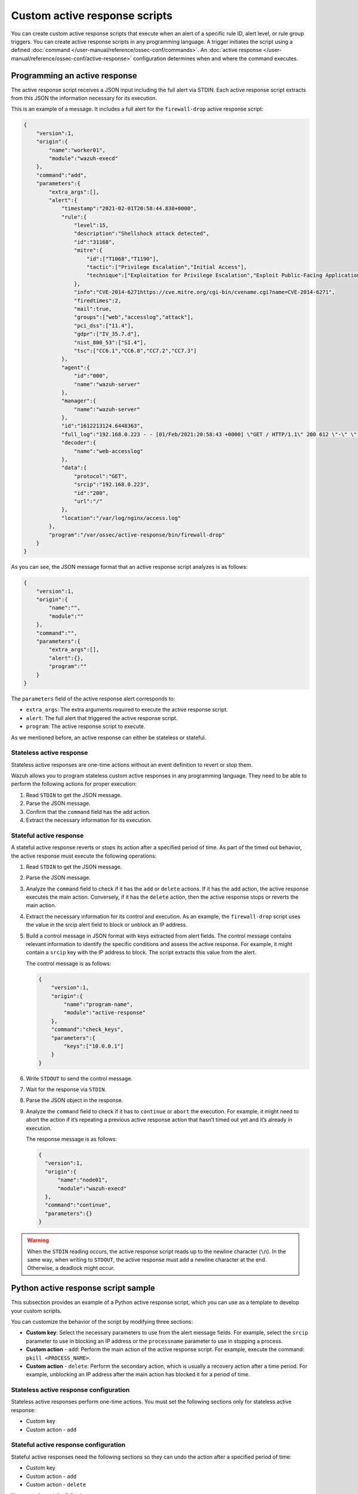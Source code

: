 .. Copyright (C) 2015, Wazuh, Inc.

.. meta::
   :description: Learn more about the active response scripts you can create in this section of the documentation.

Custom active response scripts
==============================

You can create custom active response scripts that execute when an alert of a specific rule ID, alert level, or rule group triggers. You can create active response scripts in any programming language. A trigger initiates the script using a defined :doc:`command </user-manual/reference/ossec-conf/commands>`. An :doc:`active response </user-manual/reference/ossec-conf/active-response>` configuration determines when and where the command executes.

Programming an active response
------------------------------

The active response script receives a JSON input including the full alert via STDIN. Each active response script extracts from this JSON the information necessary for its execution.

This is an example of a message. It includes a full alert for the ``firewall-drop`` active response script:

.. code-block:: json

   {
       "version":1,
       "origin":{
           "name":"worker01",
           "module":"wazuh-execd"
       },
       "command":"add",
       "parameters":{
           "extra_args":[],
           "alert":{
               "timestamp":"2021-02-01T20:58:44.830+0000",
               "rule":{
                   "level":15,
                   "description":"Shellshock attack detected",
                   "id":"31168",
                   "mitre":{
                       "id":["T1068","T1190"],
                       "tactic":["Privilege Escalation","Initial Access"],
                       "technique":["Exploitation for Privilege Escalation","Exploit Public-Facing Application"]
                   },
                   "info":"CVE-2014-6271https://cve.mitre.org/cgi-bin/cvename.cgi?name=CVE-2014-6271",
                   "firedtimes":2,
                   "mail":true,
                   "groups":["web","accesslog","attack"],
                   "pci_dss":["11.4"],
                   "gdpr":["IV_35.7.d"],
                   "nist_800_53":["SI.4"],
                   "tsc":["CC6.1","CC6.8","CC7.2","CC7.3"]
               },
               "agent":{
                   "id":"000",
                   "name":"wazuh-server"
               },
               "manager":{
                   "name":"wazuh-server"
               },
               "id":"1612213124.6448363",
               "full_log":"192.168.0.223 - - [01/Feb/2021:20:58:43 +0000] \"GET / HTTP/1.1\" 200 612 \"-\" \"() { :; }; /bin/cat /etc/passwd\"",
               "decoder":{
                   "name":"web-accesslog"
               },
               "data":{
                   "protocol":"GET",
                   "srcip":"192.168.0.223",
                   "id":"200",
                   "url":"/"
               },
               "location":"/var/log/nginx/access.log"
           },
           "program":"/var/ossec/active-response/bin/firewall-drop"
       }
   }

As you can see, the JSON message format that an active response script analyzes is as follows:

.. code-block:: json

   {
       "version":1,
       "origin":{
           "name":"",
           "module":""
       },
       "command":"",
       "parameters":{
           "extra_args":[],
           "alert":{},
           "program":""
       }
   }

The ``parameters`` field of the active response alert corresponds to:

-  ``extra_args``: The extra arguments required to execute the active response script.
-  ``alert``: The full alert that triggered the active response script.
-  ``program``: The active response script to execute.

As we mentioned before, an active response can either be stateless or stateful.

Stateless active response
^^^^^^^^^^^^^^^^^^^^^^^^^

Stateless active responses are one-time actions without an event definition to revert or stop them.

Wazuh allows you to program stateless custom active responses in any programming language. They need to be able to perform the following actions for proper execution:

#. Read ``STDIN`` to get the JSON message.
#. Parse the JSON message.
#. Confirm that the ``command`` field has the ``add`` action.
#. Extract the necessary information for its execution.

Stateful active response
^^^^^^^^^^^^^^^^^^^^^^^^

A stateful active response reverts or stops its action after a specified period of time. As part of the timed out behavior, the active response must execute the following operations:

#. Read ``STDIN`` to get the JSON message.
#. Parse the JSON message.
#. Analyze the ``command`` field to check if it has the ``add`` or ``delete`` actions. If it has the ``add`` action, the active response executes the main action. Conversely, if it has the ``delete`` action, then the active response stops or reverts the main action.
#. Extract the necessary information for its control and execution. As an example, the ``firewall-drop`` script uses the value in the srcip alert field to block or unblock an IP address.
#. Build a control message in JSON format with keys extracted from alert fields. The control message contains relevant information to identify the specific conditions and assess the active response. For example, it might contain a ``srcip`` key with the IP address to block. The script extracts this value from the alert.

   The control message is as follows:

   .. code-block:: json

      {
          "version":1,
          "origin":{
              "name":"program-name",
              "module":"active-response"
          },
          "command":"check_keys",
          "parameters":{
              "keys":["10.0.0.1"]
          }
      }

#. Write ``STDOUT`` to send the control message.
#. Wait for the response via ``STDIN``.
#. Parse the JSON object in the response.
#. Analyze the ``command`` field to check if it has to ``continue`` or ``abort`` the execution. For example, it might need to abort the action if it’s repeating a previous active response action that hasn’t timed out yet and it’s already in execution.

   The response message is as follows:

   .. code-block:: json

      {
        "version":1,
        "origin":{
            "name":"node01",
            "module":"wazuh-execd"
        },
        "command":"continue",
        "parameters":{}
      }

.. warning::

   When the ``STDIN`` reading occurs, the active response script reads up to the newline character (``\n``). In the same way, when writing to ``STDOUT``, the active response must add a newline character at the end. Otherwise, a deadlock might occur.

Python active response script sample
------------------------------------

This subsection provides an example of a Python active response script, which you can use as a template to develop your custom scripts.

You can customize the behavior of the script by modifying three sections:

-  **Custom key**: Select the necessary parameters to use from the alert message fields. For example, select the ``srcip`` parameter to use in blocking an IP address or the ``processname`` parameter to use in stopping a process.
-  **Custom action** - ``add``: Perform the main action of the active response script. For example, execute the command: ``pkill <PROCESS_NAME>``.
-  **Custom action** - ``delete``: Perform the secondary action, which is usually a recovery action after a time period. For example, unblocking an IP address after the main action has blocked it for a period of time.

Stateless active response configuration
^^^^^^^^^^^^^^^^^^^^^^^^^^^^^^^^^^^^^^^

Stateless active responses perform one-time actions. You must set the following sections only for stateless active response:

-  Custom key
-  Custom action - ``add``

Stateful active response configuration
^^^^^^^^^^^^^^^^^^^^^^^^^^^^^^^^^^^^^^

Stateful active responses need the following sections so they can undo the action after a specified period of time:

-  Custom key
-  Custom action - ``add``
-  Custom action - ``delete``

You must also set the following:

-  ``<timeout>`` option in the ``<active-response>`` block in the ``/var/ossec/etc/ossec.conf`` file on the Wazuh server.

Configuring the Python active response script sample
^^^^^^^^^^^^^^^^^^^^^^^^^^^^^^^^^^^^^^^^^^^^^^^^^^^^

We show how to configure the sample ``custom-ar.py`` Python script below as an active response script on Linux and Windows endpoints. The script creates a file called ``ar-test-result.txt`` in the Wazuh agent directory to demo an active response performed. This file is then deleted after the configured timeout period has elapsed to demo an active response reverted. The file contains the rule ID that triggered the active response — ``Active response triggered by rule ID: <RULE_ID>``.

.. code-block:: python

   #!/usr/bin/python3
   # Copyright (C) 2015-2022, Wazuh Inc.
   # All rights reserved.

   # This program is free software; you can redistribute it
   # and/or modify it under the terms of the GNU General Public
   # License (version 2) as published by the FSF - Free Software
   # Foundation.

   import os
   import sys
   import json
   import datetime
   from pathlib import PureWindowsPath, PurePosixPath

   if os.name == 'nt':
       LOG_FILE = "C:\\Program Files (x86)\\ossec-agent\\active-response\\active-responses.log"
   else:
       LOG_FILE = "/var/ossec/logs/active-responses.log"

   ADD_COMMAND = 0
   DELETE_COMMAND = 1
   CONTINUE_COMMAND = 2
   ABORT_COMMAND = 3

   OS_SUCCESS = 0
   OS_INVALID = -1

   class message:
       def __init__(self):
           self.alert = ""
           self.command = 0


   def write_debug_file(ar_name, msg):
       with open(LOG_FILE, mode="a") as log_file:
           ar_name_posix = str(PurePosixPath(PureWindowsPath(ar_name[ar_name.find("active-response"):])))
           log_file.write(str(datetime.datetime.now().strftime('%Y/%m/%d %H:%M:%S')) + " " + ar_name_posix + ": " + msg +"\n")


   def setup_and_check_message(argv):

       # get alert from stdin
       input_str = ""
       for line in sys.stdin:
           input_str = line
           break

       write_debug_file(argv[0], input_str)

       try:
           data = json.loads(input_str)
       except ValueError:
           write_debug_file(argv[0], 'Decoding JSON has failed, invalid input format')
           message.command = OS_INVALID
           return message

       message.alert = data

       command = data.get("command")

       if command == "add":
           message.command = ADD_COMMAND
       elif command == "delete":
           message.command = DELETE_COMMAND
       else:
           message.command = OS_INVALID
           write_debug_file(argv[0], 'Not valid command: ' + command)

       return message


   def send_keys_and_check_message(argv, keys):

       # build and send message with keys
       keys_msg = json.dumps({"version": 1,"origin":{"name": argv[0],"module":"active-response"},"command":"check_keys","parameters":{"keys":keys}})

       write_debug_file(argv[0], keys_msg)

       print(keys_msg)
       sys.stdout.flush()

       # read the response of previous message
       input_str = ""
       while True:
           line = sys.stdin.readline()
           if line:
               input_str = line
               break

       write_debug_file(argv[0], input_str)

       try:
           data = json.loads(input_str)
       except ValueError:
           write_debug_file(argv[0], 'Decoding JSON has failed, invalid input format')
           return message

       action = data.get("command")

       if "continue" == action:
           ret = CONTINUE_COMMAND
       elif "abort" == action:
           ret = ABORT_COMMAND
       else:
           ret = OS_INVALID
           write_debug_file(argv[0], "Invalid value of 'command'")

       return ret


   def main(argv):

       write_debug_file(argv[0], "Started")

       # validate json and get command
       msg = setup_and_check_message(argv)

       if msg.command < 0:
           sys.exit(OS_INVALID)

       if msg.command == ADD_COMMAND:

           """ Start Custom Key
           At this point, it is necessary to select the keys from the alert and add them into the keys array.
           """

           alert = msg.alert["parameters"]["alert"]
           keys = [alert["rule"]["id"]]

           """ End Custom Key """

           action = send_keys_and_check_message(argv, keys)

           # if necessary, abort execution
           if action != CONTINUE_COMMAND:

               if action == ABORT_COMMAND:
                   write_debug_file(argv[0], "Aborted")
                   sys.exit(OS_SUCCESS)
               else:
                   write_debug_file(argv[0], "Invalid command")
                   sys.exit(OS_INVALID)

           """ Start Custom Action Add """

           with open("ar-test-result.txt", mode="a") as test_file:
               test_file.write("Active response triggered by rule ID: <" + str(keys) + ">\n")

           """ End Custom Action Add """

       elif msg.command == DELETE_COMMAND:

           """ Start Custom Action Delete """

           os.remove("ar-test-result.txt")

           """ End Custom Action Delete """

       else:
           write_debug_file(argv[0], "Invalid command")

       write_debug_file(argv[0], "Ended")

       sys.exit(OS_SUCCESS)


   if __name__ == "__main__":
       main(sys.argv)

Configurable sections in this script
~~~~~~~~~~~~~~~~~~~~~~~~~~~~~~~~~~~~

-  Custom key: Rule ID taken from the alert:

   .. code-block:: python

      alert = msg.alert["parameters"]["alert"]
      keys = [alert["rule"]["id"]]

-  Custom action - ``add``: It creates the ``ar-test-result.txt`` file in ``/var/ossec`` folder with this content - ``Active response triggered by rule ID: <503>``:

   .. code-block:: python

      with open("ar-test-result.txt", mode="a") as test_file:
          test_file.write("Active response triggered by rule ID: <" + str(keys) + ">\n")

-  Custom action - ``delete``: It deletes the file once the timeout triggers.

   .. code-block:: python

      os.remove("ar-test-result.txt")

The timeout action must be set in the ``<active-response>`` block in ``/var/ossec/etc/ossec.conf`` configuration file.

Linux/Unix custom active response configuration
~~~~~~~~~~~~~~~~~~~~~~~~~~~~~~~~~~~~~~~~~~~~~~~

#. Copy the sample ``custom-ar.py`` script to the ``/var/ossec/active-response/bin`` directory of the monitored endpoint.
#. Change the active response script ownership and permissions as shown below:

   .. code-block:: console

      $ sudo chmod 750 /var/ossec/active-response/bin/custom-ar.py
      $ sudo chown root:wazuh /var/ossec/active-response/bin/custom-ar.py

#. Restart the Wazuh agent to apply the changes:

   .. code-block:: console

      $ sudo systemctl restart wazuh-agent

#. Add the ``<command>`` and ``<active-response>`` blocks below to the Wazuh server ``/var/ossec/etc/ossec.conf`` file to use this active response Python script:

   .. code-block:: xml
      :emphasize-lines: 12

      <ossec_config>
        <command>
          <name>linux-custom-ar</name>
          <executable>custom-ar.py</executable>
          <timeout_allowed>yes</timeout_allowed>
        </command>

        <active-response>
          <disabled>no</disabled>
          <command>linux-custom-ar</command>
          <location>local</location>
          <rules_id>503</rules_id>
          <timeout>60</timeout>
        </active-response>
      </ossec_config>

#. Restart the Wazuh manager to apply the changes:

   .. code-block:: console

      $ sudo systemctl restart wazuh-manager

This configuration executes the Python script on the monitored endpoint anytime rule ID ``503`` is triggered.

macOS custom active response configuration
~~~~~~~~~~~~~~~~~~~~~~~~~~~~~~~~~~~~~~~~~~

#. Add the Python script to the ``/Library/Ossec/active-response/bin`` directory of the monitored endpoint.
#. Change the active response script permissions and ownership as shown below:

   .. code-block:: console

      $ sudo chmod 750 /Library/Ossec/active-response/bin/custom-ar.py
      $ sudo chown root:wazuh /Library/Ossec/active-response/bin/custom-ar.py

#. Restart the Wazuh agent to apply the changes:

   .. code-block:: console

      $ sudo /Library/Ossec/bin/wazuh-control restart

#. Add the ``<command>`` and ``<active-response>`` blocks below to the Wazuh server ``/Library/Ossec/etc/ossec.conf`` file to use this active response Python script:

   .. code-block:: xml
      :emphasize-lines: 12

      <ossec_config>
        <command>
          <name>macos-custom-ar</name>
          <executable>custom-ar.py</executable>
          <timeout_allowed>yes</timeout_allowed>
        </command>

        <active-response>
          <disabled>no</disabled>
          <command>macos-custom-ar</command>
          <location>local</location>
          <rules_id>503</rules_id>
          <timeout>60</timeout>
        </active-response>
      </ossec_config>

#. Restart the Wazuh manager to apply the changes:

   .. code-block:: console

      $ sudo systemctl restart wazuh-manager

This configuration executes the Python script on the monitored endpoint anytime rule ID ``503`` is triggered.

Windows custom active response configuration
~~~~~~~~~~~~~~~~~~~~~~~~~~~~~~~~~~~~~~~~~~~~

You can implement the custom Python script on Windows endpoints using two methods. The first method converts Python scripts to executable applications, while the second method uses a Windows Batch launcher to run the Python script.

Both methods require Python installed on the Windows endpoint. Use the following steps below to install Python on the Windows endpoint.

#. Download Python executable installer from the `official Python website <https://www.python.org/downloads/windows/>`__.
#. Run the Python installer once downloaded. Check the following boxes when prompted and start the installation:

   -  **Use admin privileges when installing py.exe**.
   -  **Add python.exe to PATH**. This places the interpreter in the execution path.

Method 1: Convert the Python script to an executable application
""""""""""""""""""""""""""""""""""""""""""""""""""""""""""""""""

#. Open an administrator PowerShell terminal and use ``pip`` to install ``pyinstaller``:

   .. code-block:: powershell

      > pip install pyinstaller
      > pyinstaller --version

#. Run the following command using PowerShell with administrator privileges to create the executable file:

   .. code-block:: powershell

      > pyinstaller -F <PATH_TO_CUSTOM-AR.PY>

   You can find the created ``custom-ar.exe`` executable in the ``C:\Users\<USER>\dist\`` directory.

#. Copy the ``custom-ar.exe`` executable file to ``C:\Program Files (x86)\ossec-agent\active-response\bin\`` directory on the monitored endpoint.
#. Restart the Wazuh agent using PowerShell with administrator privileges to apply the changes:

   .. code-block:: console

      > Restart-Service -Name wazuh

#. On the Wazuh server, add the ``<command>`` and ``<active-response>`` blocks below to the ``/var/ossec/etc/ossec.conf`` configuration file. This uses  the ``custom-ar.exe`` executable for Windows endpoints.

   .. code-block:: xml
      :emphasize-lines: 4

      <ossec_config>
        <command>
          <name>windows-custom-ar</name>
          <executable>custom-ar.exe</executable>
          <timeout_allowed>yes</timeout_allowed>
        </command>

        <active-response>
          <disabled>no</disabled>
          <command>windows-custom-ar</command>
          <location>local</location>
          <rules_id>503</rules_id>
          <timeout>60</timeout>
        </active-response>
      </ossec_config>

#. Restart the Wazuh manager to apply the changes:

   .. code-block:: console

      # systemctl restart wazuh-manager

With this configuration, Wazuh runs an executable instead of a Python script when triggering an active response on a Windows endpoint.

Method 2: Run a Python script through a Batch launcher
""""""""""""""""""""""""""""""""""""""""""""""""""""""

In this method, the Wazuh active response module executes the ``launcher.cmd`` script which subsequently executes the ``custom-ar.py`` script.

#. Create a ``launcher.cmd`` file in ``C:\Program Files (x86)\ossec-agent\active-response\bin\`` with the following content. This allows you to run any Windows script through the ``launcher.cmd`` script when triggering an active response.

   .. code-block:: batch
      :emphasize-lines: 24, 48

      @echo off

      setlocal enableDelayedExpansion

      set ARPATH="%programfiles(x86)%\ossec-agent\active-response\bin\\"

      if "%~1" equ "" (
          call :read

          set aux=!input:*"extra_args":[=!
          for /f "tokens=1 delims=]" %%a in ("!aux!") do (
              set aux=%%a
          exit /b
      )

      set "name=%~1"
      goto !name!


      :child
      copy nul pipe1.txt >nul
      copy nul pipe2.txt >nul

      "%~f0" launcher %~3 <pipe1.txt >pipe2.txt | <PYTHON_ABSOLUTE_PATH> !ARPATH!%~2 <pipe2.txt >pipe1.txt

      del pipe1.txt pipe2.txt
      exit /b


      :launcher
      call :wait alert.txt
      echo(!output!
      del alert.txt

      if "%~2" equ "add" (
          call :read
          echo !input! >keys.txt

          call :wait result.txt
          echo(!output!
          del result.txt
      )
      exit /b


      :read
      set input=
      for /f "delims=" %%a in ('<PYTHON_ABSOLUTE_PATH> -c "import sys; print(sys.stdin.readline())"') do (
          set input=%%a
      )
      exit /b


      :wait
      if exist "%*" (
          for /f "delims=" %%a in (%*) do (
              set output=%%a
          )
      ) else (
          goto :wait
      )
      exit /b

   Where ``<PYTHON_ABSOLUTE_PATH>`` is the absolute path of the ``Python.exe`` executable.

#. Move the ``custom-ar.py`` script to ``C:\Program Files (x86)\ossec-agent\active-response\bin\`` directory.
#. Restart the Wazuh agent using PowerShell with administrator privileges to apply the changes:

   .. code-block:: console

      > Restart-Service -Name wazuh

#. On the Wazuh server, add the ``<command>`` and ``<active-response>`` blocks below to the Wazuh configuration ``/var/ossec/etc/ossec.conf`` file. The active response module runs the ``launcher.cmd`` script which runs the Python script in its ``<extra_args>`` option. This action executes for 60 seconds when rule ID 503 is triggered.

   .. code-block:: xml
      :emphasize-lines: 4, 5

      <ossec_config>
        <command>
          <name>custom-ar</name>
          <executable>launcher.cmd</executable>
          <extra_args>custom-ar.py</extra_args>
          <timeout_allowed>yes</timeout_allowed>
        </command>

        <active-response>
          <disabled>no</disabled>
          <command>custom-ar</command>
          <location>local</location>
          <rules_id>503</rules_id>
          <timeout>60</timeout>
        </active-response>
      </ossec_config>

#. Restart the Wazuh manager to apply the changes:

   .. code-block:: console

      # systemctl restart wazuh-manager
